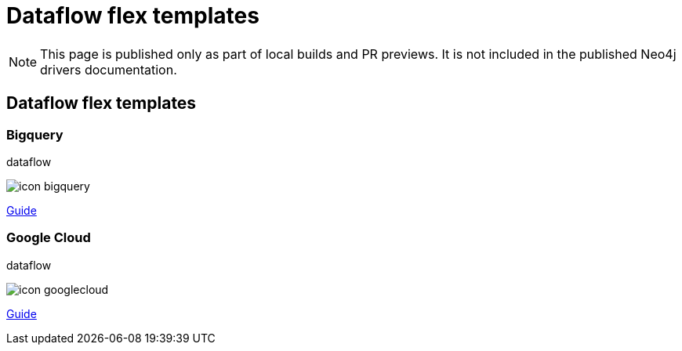 = Dataflow flex templates
:page-role: dataflow
:page-layout: docs-home
:page-toclevels: -1



[NOTE]
--
This page is published only as part of local builds and PR previews.
It is not included in the published Neo4j drivers documentation.
--


== Dataflow flex templates


=== Bigquery

[.category]
dataflow

[.icon]
image:{neo4j-docs-base-uri}/_images/icon-bigquery.svg[]

[.link]
xref:dataflow-bigquery:ROOT:index.adoc[Guide]


=== Google Cloud

[.category]
dataflow

[.icon]
image:{neo4j-docs-base-uri}/_images/icon-googlecloud.svg[]

[.link]
xref:dataflow-google-cloud:ROOT:index.adoc[Guide]

